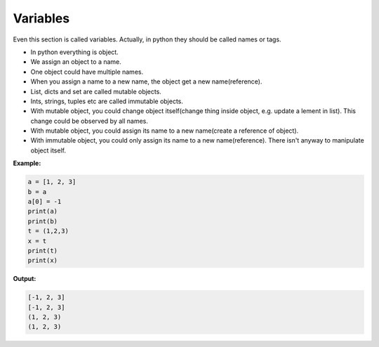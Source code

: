 =========
Variables
=========

Even this section is called variables. Actually, in python they should be called names or tags.

* In python everything is object.
* We assign an object to a name.
* One object could have multiple names.
* When you assign a name to a new name, the object get a new name(reference).
* List, dicts and set are called mutable objects.
* Ints, strings, tuples etc are called immutable objects.
* With mutable object, you could change object itself(change thing inside object, e.g. update a lement in list). This change could be observed by all names.
* With mutable object, you could assign its name to a new name(create a reference of object).
* With immutable object, you could only assign its name to a new name(reference). There isn't anyway to manipulate object itself.

**Example:**

.. code:: python
  
  a = [1, 2, 3]
  b = a
  a[0] = -1
  print(a)
  print(b)
  t = (1,2,3)
  x = t
  print(t)
  print(x)

**Output:**

.. code:: python

  [-1, 2, 3]
  [-1, 2, 3]
  (1, 2, 3)
  (1, 2, 3)  
